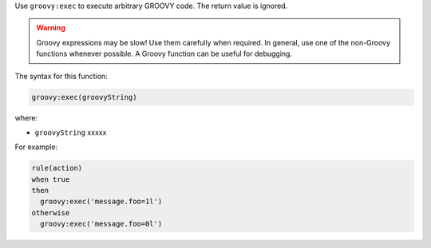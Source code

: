 .. The contents of this file are included in multiple topics.
.. This file should not be changed in a way that hinders its ability to appear in multiple documentation sets.


Use ``groovy:exec`` to execute arbitrary GROOVY code. The return value is ignored.

.. warning:: Groovy expressions may be slow! Use them carefully when required. In general, use one of the non-Groovy functions whenever possible. A Groovy function can be useful for debugging.

The syntax for this function:

.. code-block:: java

   groovy:exec(groovyString)

where:

* ``groovyString`` xxxxx

For example:

.. code-block:: java

   rule(action) 
   when true 
   then
     groovy:exec('message.foo=1l')
   otherwise
     groovy:exec('message.foo=0l')

